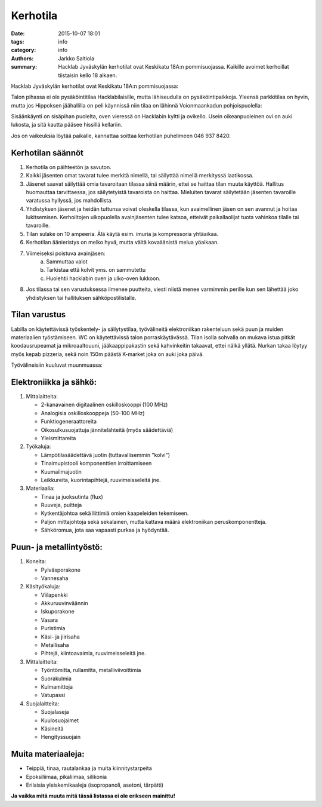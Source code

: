 Kerhotila
#########

:date: 2015-10-07 18:01
:tags: info
:category: info
:authors: Jarkko Saltiola
:summary: Hacklab Jyväskylän kerhotilat ovat Keskikatu 18A:n pommisuojassa. Kaikille avoimet kerhoillat tiistaisin kello 18 alkaen.

Hacklab Jyväskylän kerhotilat ovat Keskikatu 18A:n pommisuojassa:

.. image:: /images/hacklabkartta.jpg
   :alt: Sijaintiohjeistus
   :align: center

Talon pihassa ei ole pysäköintitilaa Hacklabilaisille, mutta lähiseudulla on pysäköintipaikkoja. Yleensä parkkitilaa on hyvin, mutta jos Hippoksen jäähallilla on peli käynnissä niin tilaa on lähinnä Voionmaankadun pohjoispuolella:

.. image:: /images/pysakointi.png
   :target: /images/pysakointi.png
   :alt: Kartta pysäköintipaikoista
   :align: center

Sisäänkäynti on sisäpihan puolelta, oven vieressä on Hacklabin kyltti ja ovikello. Usein oikeanpuoleinen ovi on auki lukosta, ja sitä kautta pääsee hissillä kellariin.

Jos on vaikeuksia löytää paikalle, kannattaa soittaa kerhotilan puhelimeen 046 937 8420.

Kerhotilan säännöt
==================

1. Kerhotila on päihteetön ja savuton.

2. Kaikki jäsenten omat tavarat tulee merkitä nimellä, tai säilyttää nimellä merkityssä laatikossa.

3. Jäsenet saavat säilyttää omia tavaroitaan tilassa siinä määrin, ettei se haittaa tilan muuta käyttöä. Hallitus huomauttaa tarvittaessa, jos säilytetyistä tavaroista on haittaa. Mieluiten tavarat säilytetään jäsenten tavaroille varatussa hyllyssä, jos mahdollista.

4. Yhdistyksen jäsenet ja heidän tuttunsa voivat oleskella tilassa, kun avaimellinen jäsen on sen avannut ja hoitaa lukitsemisen. Kerhoiltojen ulkopuolella avainjäsenten tulee katsoa, etteivät paikallaolijat tuota vahinkoa tilalle tai tavaroille.

5. Tilan sulake on 10 ampeeria. Älä käytä esim. imuria ja kompressoria yhtäaikaa.

6. Kerhotilan äänieristys on melko hyvä, mutta vältä kovaäänistä melua yöaikaan.

7. Viimeiseksi poistuva avainjäsen:
    a) Sammuttaa valot
    b) Tarkistaa että kolvit yms. on sammutettu
    c) Huolehtii hacklabin oven ja ulko-oven lukkoon.

8. Jos tilassa tai sen varustuksessa ilmenee puutteita, viesti niistä menee varmimmin perille kun sen lähettää joko yhdistyksen tai hallituksen sähköpostilistalle.


Tilan varustus
==============

.. raw:: html

    <a href="/images/kerhotila1.jpg"><img src="/images/kerhotila1.jpg" /></a>

.. raw:: html

    <a href="/images/kerhotila2.jpg"><img src="/images/kerhotila2.jpg" /></a>

Labilla on käytettävissä työskentely- ja säilytystilaa, työvälineitä elektroniikan rakenteluun sekä puun ja muiden materiaalien työstämiseen. WC on käytettävissä talon porraskäytävässä. Tilan isolla sohvalla on mukava istua pitkät koodausrupeamat ja mikroaaltouuni, jääkaappipakastin sekä kahvinkeitin takaavat, ettei nälkä yllätä. Nurkan takaa löytyy myös kepab pizzeria, sekä noin 150m päästä K-market joka on auki joka päivä.

Työvälineisiin kuuluvat muunmuassa:

Elektroniikka ja sähkö:
=======================

1) Mittalaitteita:

   - 2-kanavainen digitaalinen oskilloskooppi (100 MHz)
   - Analogisia oskilloskooppeja (50-100 MHz)
   - Funktiogeneraattoreita
   - Oikosulkusuojattuja jännitelähteitä (myös säädettäviä)
   - Yleismittareita

2) Työkaluja:

   - Lämpötilasäädettävä juotin (tuttavallisemmin "kolvi")
   - Tinaimupistooli komponenttien irroittamiseen
   - Kuumailmajuotin
   - Leikkureita, kuorintapihtejä, ruuvimeisseleitä jne.

3) Materiaalia:

   - Tinaa ja juoksutinta (flux)
   - Ruuveja, pultteja
   - Kytkentäjohtoa sekä liittimiä omien kaapeleiden tekemiseen.
   - Paljon mittajohtoja sekä sekalainen, mutta kattava määrä elektroniikan peruskomponentteja.
   - Sähköromua, jota saa vapaasti purkaa ja hyödyntää.

Puun- ja metallintyöstö:
========================
1) Koneita:

   - Pylväsporakone
   - Vannesaha

2) Käsityökaluja:

   - Viilapenkki
   - Akkuruuvinväännin
   - Iskuporakone
   - Vasara
   - Puristimia
   - Käsi- ja jiirisaha
   - Metallisaha
   - Pihtejä, kiintoavaimia, ruuvimeisseleitä jne.
   
3) Mittalaitteita:

   - Työntömitta, rullamitta, metalliviivoittimia
   - Suorakulmia
   - Kulmamittoja
   - Vatupassi
   
4) Suojalaitteita:

   - Suojalaseja
   - Kuulosuojaimet
   - Käsineitä
   - Hengityssuojain

Muita materiaaleja:
===================

- Teippiä, tinaa, rautalankaa ja muita kiinnitystarpeita
- Epoksiliimaa, pikaliimaa, silikonia
- Erilaisia yleiskemikaaleja (isopropanoli, asetoni, tärpätti)

**Ja vaikka mitä muuta mitä tässä listassa ei ole erikseen mainittu!**
